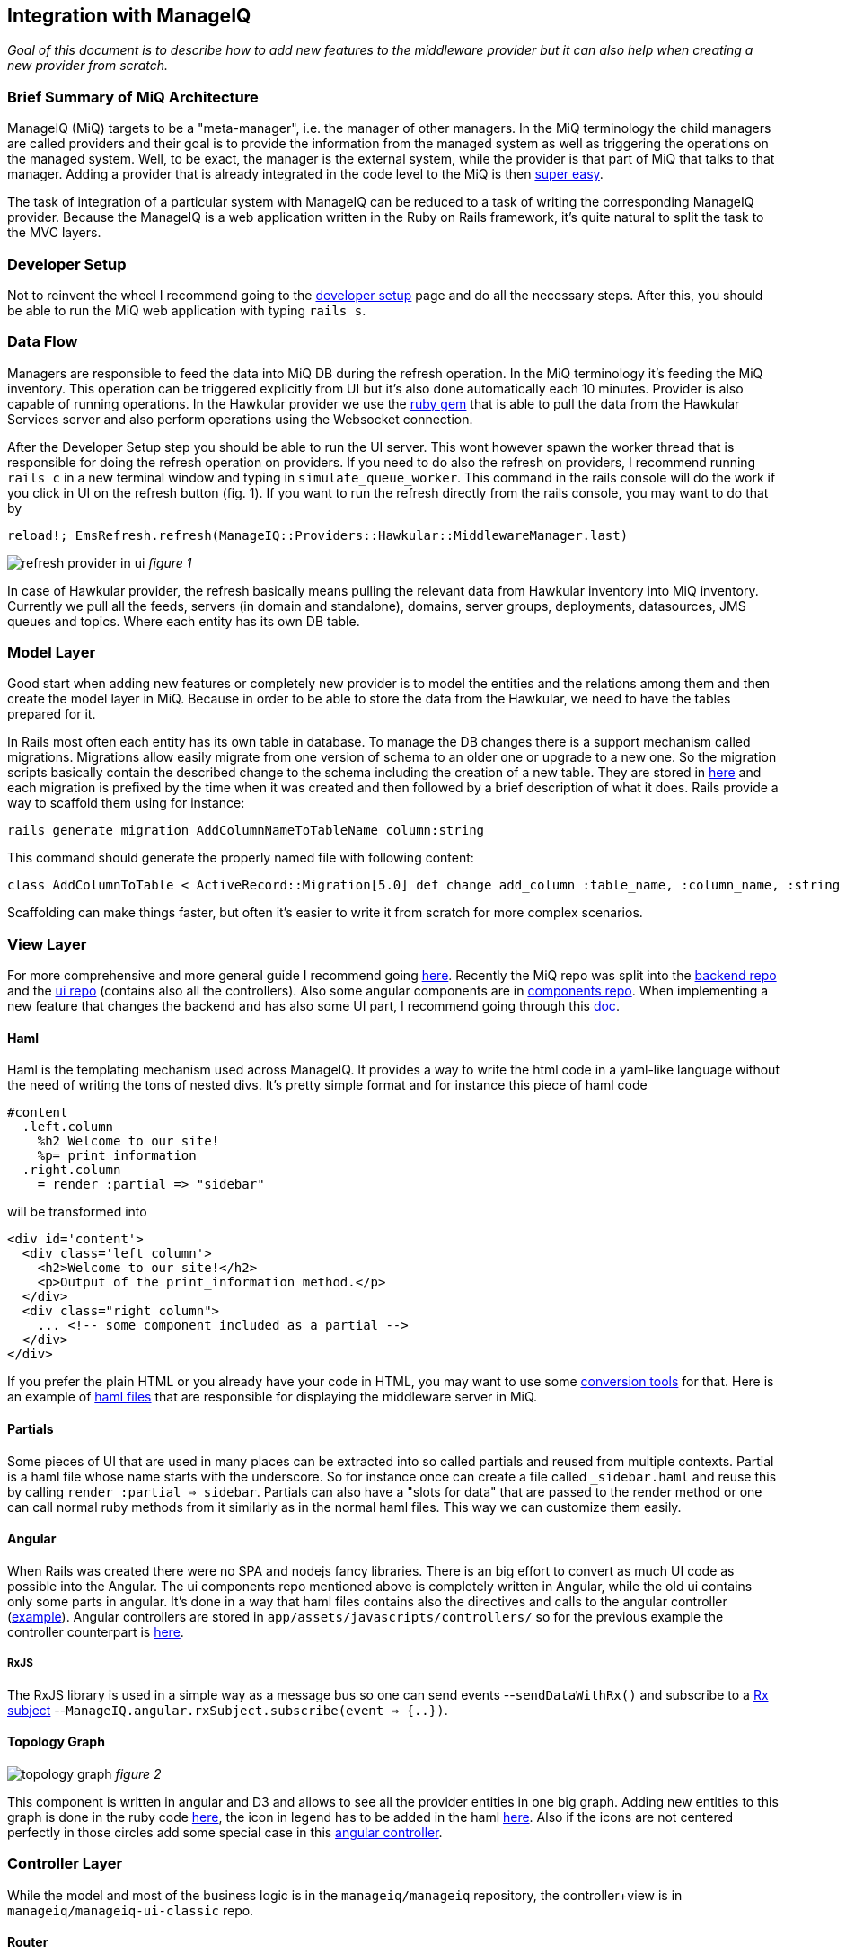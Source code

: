 == Integration with ManageIQ
_Goal of this document is to describe how to add new features to the middleware provider but it can also help when
creating a new provider from scratch._

=== Brief Summary of MiQ Architecture
ManageIQ (MiQ) targets to be a "meta-manager", i.e. the manager of other managers. In the MiQ terminology the
child managers are called providers and their goal is to provide the information from the managed system as well
as triggering the operations on the managed system. Well, to be exact, the manager is the external system, while
the provider is that part of MiQ that talks to that manager. Adding a provider that is already integrated in the
code level to the MiQ is then link:http://manageiq.org/docs/get-started/add-a-provider[super easy].

The task of integration of a particular system with ManageIQ can be reduced to a task of writing the corresponding
ManageIQ provider. Because the ManageIQ is a web application written in the Ruby on Rails framework, it's quite
natural to split the task to the MVC layers.

=== Developer Setup
Not to reinvent the wheel I recommend going to the
link:https://github.com/ManageIQ/guides/blob/master/developer_setup.md[developer setup] page and do all the
necessary steps. After this, you should be able to run the MiQ web application with typing `rails s`.

=== Data Flow
Managers are responsible to feed the data into MiQ DB during the refresh operation. In the MiQ terminology it's
feeding the MiQ inventory. This operation can be triggered explicitly from UI but it's also done automatically
each 10 minutes. Provider is also capable of running operations. In the Hawkular provider we use the
link:https://github.com/hawkular/hawkular-client-ruby[ruby gem] that is able to pull the data from the Hawkular
Services server and also perform operations using the Websocket connection.

After the Developer Setup step you should be able to run the UI server. This wont however spawn the worker thread
that is responsible for doing the refresh operation on providers. If you need to do also the refresh on providers,
I recommend running `rails c` in a new terminal window and typing in `simulate_queue_worker`. This command in the
rails console will do the work if you click in UI on the refresh button (fig. 1). If you want to run the refresh
directly from the rails console, you may want to do that by


----
reload!; EmsRefresh.refresh(ManageIQ::Providers::Hawkular::MiddlewareManager.last)
----

image:/images/refresh.png[alt="refresh provider in ui"]
_figure 1_

In case of Hawkular provider, the refresh basically means pulling the relevant data from Hawkular inventory into MiQ
inventory. Currently we pull all the feeds, servers (in domain and standalone), domains, server groups, deployments,
datasources, JMS queues and topics. Where each entity has its own DB table.

=== Model Layer
Good start when adding new features or completely new provider is to model the entities and the relations among
them and then create the model layer in MiQ. Because in order to be able to store the data from the Hawkular,
we need to have the tables prepared for it.

In Rails most often each entity has its own table in database. To manage the DB changes there is a support mechanism
called migrations. Migrations allow easily migrate from one version of schema to an older one or upgrade to a new
one. So the migration scripts basically contain the described change to the schema including the creation of a new
table. They are stored in link:https://github.com/ManageIQ/manageiq/tree/master/db/migrate[here] and each migration
is prefixed by the time when it was created and then followed by a brief description of what it does. Rails provide
a way to scaffold them using for instance:

[source,bash]
----
rails generate migration AddColumnNameToTableName column:string
----

This command should generate the properly named file with following content:

[source,ruby]
----
class AddColumnToTable < ActiveRecord::Migration[5.0] def change add_column :table_name, :column_name, :string end end
----

Scaffolding can make things faster, but often it's easier to write it from scratch for more complex scenarios.

=== View Layer
For more comprehensive and more general guide I recommend going
link:https://github.com/ManageIQ/guides/blob/master/ui/patterns.md[here]. Recently the
MiQ repo was split into the link:https://github.com/ManageIQ/manageiq/[backend repo] and the
link:https://github.com/ManageIQ/manageiq-ui-classic[ui repo] (contains also all the controllers). Also
some angular components are in link:https://github.com/ManageIQ/ui-components[components repo]. When
implementing a new feature that changes the backend and has also some UI part, I recommend going through this
link:https://github.com/ManageIQ/guides/blob/master/developer_setup/classic_ui_split.md#setting-up-the-repo[doc].

==== Haml
Haml is the templating mechanism used across ManageIQ. It provides a way to write the html code in a yaml-like language
without the need of writing the tons of nested divs. It's pretty simple format and for instance this piece of haml code

[source,haml]
----
#content
  .left.column
    %h2 Welcome to our site!
    %p= print_information
  .right.column
    = render :partial => "sidebar"
----

will be transformed into

[source,haml]
----
<div id='content'>
  <div class='left column'>
    <h2>Welcome to our site!</h2>
    <p>Output of the print_information method.</p>
  </div>
  <div class="right column">
    ... <!-- some component included as a partial -->
  </div>
</div>
----

If you prefer the plain HTML or you already have your code in HTML, you may want to use
some link:https://html2haml.herokuapp.com/[conversion tools] for that. Here is an example of
link:https://github.com/ManageIQ/manageiq-ui-classic/tree/master/app/views/middleware_server[haml files] that are
responsible for displaying the middleware server in MiQ.

==== Partials
Some pieces of UI that are used in many places can be extracted into so called partials and reused from multiple
contexts. Partial is a haml file whose name starts with the underscore. So for instance once can create a file called
`_sidebar.haml` and reuse this by calling `render :partial => sidebar`. Partials can also have a "slots for data"
that are passed to the render method or one can call normal ruby methods from it similarly as in the normal haml
files. This way we can customize them easily.

==== Angular
When Rails was created there were no SPA and nodejs fancy libraries. There is an big effort to
convert as much UI code as possible into the Angular. The ui components repo mentioned above
is completely written in Angular, while the old ui contains only some parts in angular. It's
done in a way that haml files contains also the directives and calls to the angular controller
(link:https://github.com/ManageIQ/manageiq-ui-classic/blob/master/app/views/middleware_server/_deploy.html.haml[example]).
Angular controllers are stored in `app/assets/javascripts/controllers/`
so for the previous example the controller counterpart is
link:https://github.com/ManageIQ/manageiq-ui-classic/blob/master/app/assets/javascripts/controllers/middleware_server/middleware_server_controller.js[here].

===== RxJS
The RxJS library is used in a simple way as a message bus so one can send events --`sendDataWithRx()`
and subscribe to a link:https://github.com/ReactiveX/rxjs/blob/master/doc/subject.md[Rx subject]
--`ManageIQ.angular.rxSubject.subscribe(event => {..})`.


==== Topology Graph

image:/images/topology.png[alt="topology graph"]
_figure 2_

This component is written in angular and D3 and allows to see all the provider
entities in one big graph. Adding new entities to this graph is done in the ruby code
link:https://github.com/ManageIQ/manageiq-ui-classic/blob/master/app/services/middleware_topology_service.rb[here],
the icon in legend has to be added in the haml link:/app/views/middleware_topology/show.html.haml[here]. Also
if the icons are not centered perfectly in those circles add some special case in this
link:https://github.com/ManageIQ/manageiq-ui-classic/blob/master/app/assets/javascripts/controllers/middleware_topology/middleware_topology_controller.js[angular
controller].

=== Controller Layer
While the model and most of the business logic is in the `manageiq/manageiq` repository, the controller+view is in `manageiq/manageiq-ui-classic` repo.

==== Router
In Rails apps, all the possible actions must be whitelisted in the router configuration. For MiQ it happend to be in this
link:https://github.com/ManageIQ/manageiq-ui-classic/blob/036735fcd678430376402f7d81f7d0d7e5c69e5b/config/routes.rb[file].
Most common actions are:

* `show` (detail page of entity),
* `show_list` (list of n entities),
* `new` & `edit` (if creating and editing is supported)
* `tagging_edit` & `tag_edit_form_field_changed` (tagging mechanism in MiQ)
* `button` (when clicking on a button in the toolbar, this action is invoked)
* `quick_search` (if we want the search form field in the GTL (grid, tiles, list) view)
* `perf_top_chart` (metrics)
..

NOTE: These actions are implemented by actual methods on the corresponding controller class. So for instance if http get is sent
to `http://localhost:3000/middleware_server/show/26` the method `show` in the `middleware_server_controller.rb` is invoked
and the `middleware_server` entity with id `26` will be accessible in the `@record` variable. After further processing like
(setting the `@display`) the data will be rendered using those corresponding haml template files. For the described example,
this link:https://github.com/ManageIQ/manageiq-ui-classic/blob/036735fcd678430376402f7d81f7d0d7e5c69e5b/app/views/middleware_server/show.html.haml[file] will be used.
Again, the naming is absolutely crucial here, because everything should automagically work when preserving those conventions.

=== Gluing Everything Together
Unfortunately, there is no easy way here. MiQ is quite old piece of software and ofter, it is necessary to add the entity
name to some long list of other entity names to achieve a simple task. There is no simple logic. Best way to struggle with it,
is using the debugger and trying to figure out, why it's not working as it should (somewhere in the chain there must be a check,
if the current entity name is in some list). Or to look to some existent PRs that were adding similar features and check what files
need to be modified.

==== Places that needs attention
Here is the list (but I am almost sure I forgot to something) of files that may need changing:

* `db/fixtures/miq_product_features.yml` (list of features that a role can do on entity, used by RBAC)
* `app/models/ems_refresh/save_inventory_middleware.rb` (refresh logic of the provider, basically consumes the output of `refresh_parser.sh`)
* `product/views/YourNewEntity.yaml` (although this is only report config, it's necessary for UI to work properly, check for the similar in the directory)
(^ in the backend repo)

* `config/routes.rb` (this was described in the Router section)
* `app/decorators/your_new_entity_decorator.rb` (there is a convention to put a placeholder icons here)
* `app/controllers/your_new_entity_controller.rb` (the controller for the entity)
* `app/views/your_new_entity/{show|_main|show_list|some_other_action|_some_other_partial}.html.haml`
* `app/views/layouts/listnav/_your_new_entity.html.haml` (the side panel, this needs to be also registered in `ApplicationHelper.render_listnav_filename`)
* `app/helpers/your_new_entity_helper/textual_summary.rb`
* `app/helpers/your_new_entity_helper.rb`
* `app/views/configuration/_ui_2.html.haml`
* `app/views/layouts/listnav/_ems_middleware.html.haml` (if you need direct link in web UI from provider)
* `app/views/shared/views/ems_common/_show.html.haml` (same as ^)
* `app/helpers/application_helper.rb` (multiple use-cases)
* `/app/helpers/application_helper/toolbar_chooser.rb` (toolbar with buttons)
* `/app/helpers/application_helper/toolbar/your_new_entity_center.rb` (description of what buttons are allowed for 1 entity)
* `/app/helpers/application_helper/toolbar/your_new_entities_center.rb` (same as above, except it's for the GTL view)
* `app/views/layouts/_perf_options.html.haml` (metrics)
(^ in the frontend repo)

=== Debugging
==== Logs
There are actually two log files where you can find what is wrong.

* `log/evm.log`
* `log/development.log`

There should be a lot of sql queries that may be handy during the development. Of course, you can use them in the `psql` client.
[source,bash]
----
psql -U postgres vmdb_development
----
Should open the Postgres client on the dev db.

==== Pry
I suggest adding this line to `Gemfile.dev.rb` (create this file if it doesn't exist in the root of manageiq/manageiq repo):

[source, ruby]
----
gem 'pry-byebug'
----
Then after running `bundle install`, you should be all set. Now, adding the breakpoint means writing `binding.pry` somewhere in the code.
Once the ruby executes the code with this line, it stops the execution and you should be able to debug the program in the command
line.

TIP: This works also for the haml files. But instead of using just `binding.pry`, use `- binding.pry` (+ respect the intendation of the file)

==== Console
Other way of degugging is just printing the variables to the console by `puts foo`. Object can have the `.to_s` method that
is responsible for printing the object (equivalent to `.toString()` method in Java), if the `.to_s` method is not implemented,
you can use the in `.inspect` method that provides the info about the object.

=== Rails Console
In Rails apps, you can use the so called rails console by typing the `rails console` or `rails c` to the command line
(being in the root of the repo). This opens the REPL Ruby console, where you can type in Ruby code and it evaluates it.
What's interesting here is that you can actually alter the running Rails application by:

* creating new entities: `MyAwesomeEntity.create(params)`
* finding entities: `MyAwesomeEntity.all` / `MyAwesomeEntity.find(foo: 'bar')`
* delete: `MyAwesomeEntity.find(foo: 'bar').destroy` / `MyAwesomeEntity.delete(foo: 'bar')`
...

The methods like `.create`, `.all`, `.find` are actually not defined on the models, but comes from the ActiveRecord (~ORM) framework.

=== Code Style
For up to date coding standards consult this link:https://github.com/ManageIQ/guides/blob/master/coding_style_and_standards.md[guide].
The travis build is set that it checks what rules are violated and reports it in the PR comment. If you want to run it locally, just
type in: `rubocop` and/or `haml-lint` (if necessary, install those ruby gems).

There is also a bash helper script called link:https://github.com/zeari/miq-helpers/blob/master/murphy.sh[`murhy.sh`]
 that runs the `rubocop` and `haml-lint` only on those commits that haven't been pushed yet.
It is similar to the `rubocop-git` gem.

== Some common tasks
Rather than trying to describe each part separately as before, here I would like to focus on some common tasks and provide a link to
PRs/commits that did that in the past.

=== Creating new Models and Migrations
As mentioned above, there is a scaffolding helper for creating the migrations. The db knows its current version, so
if there is a new migration that hasn't been applied, it will apply it when running `rake db:migrate`. In case, there was
anything wrong with the migration, one can go back and undo it by `rake db:rollback`, change the migration file and try again.

Example commits:

* link:https://github.com/Jiri-Kremser/manageiq/commit/9e67f3d449d48f4d83122f043a79640ec1516c3c[migrations]
* link:https://github.com/Jiri-Kremser/manageiq/commit/1a9a62c6f2317bd3ddf070d0a56a0d247efd9066[models]

=== Handling the Refresh Logic and Saving to the DB

Here is an example link:https://github.com/Jiri-Kremser/manageiq/commit/3626de3ed75adeae58dea767f5b50cd39399bc30[commit].

=== Registering the Features in for RBAC
If everything is as it should be, but you still can't see anything in the UI, this may be the purpose. MiQ has the RBAC model
that checks if the user in the current role is able to access the feature. This is described in the yaml file called `miq_product_features.yml`.

When adding the new entity, it is also necessary add the record here and describe it. It is best to copy&past the existing
definition and change the details.

Here is an example link:https://github.com/Jiri-Kremser/manageiq/commit/0ac93b5e2853628582587c98ee819c50051e7870[commit].

=== If the Side Panel or Toolbar is Missing
If the screen should have the left panel with navigation, it needs the be whitelisted in:
`ApplicationHelper.render_listnav_filename`. There are more places in that "god file" where new entity needs to be
registered (for instance if it wants to participate in the GTL views)

The side navigation layout is described in ``/app/views/layouts/listnav/_X.html.haml`

As for the missing toolbar, adding the plural of the entity name for list and singular for the detail page to this file
`/app/helpers/application_helper/toolbar/middleware_datasources_center.rb` is needed + register itself here:
`/app/helpers/application_helper/toolbar_chooser.rb:439` (2 places in that file, 1 for singular and 1 for plural).
Then automagic should work.

=== Exposing the Live Metrics for Entity

If your entity should display the live metric, you need to do following:

* `app/controllers/application_controller/performance.rb`,
* including the `LiveMetricMixin` in the entity model,
* creating the entity that ends with `Perf`, etc.
* changing `app/views/layouts/_perf_options.html.haml`
* the `show.haml` of the entity has to contain:

[source, haml]
----
if @showtype == "performance"
    = render(:partial => "layouts/performance")
    :javascript
      var miq_after_onload = "miqAsyncAjax('#{url_for(:action => @ajax_action, :id => @record)}');"
----

* adding `perf_chart_chooser` action into `router.rb` to corresponding entity
* adding to `db/fixtures/miq_product_features.yml` (`X` is the entity name)

[source,yaml]
----
     - :name: Utilization
        :description: Show Capacity & Utilization data of Middleware `X`
        :feature_type: view
        :identifier: X_perf
----

* create `/product/live_metric_middleware_X.yaml` similar to the existing ones
* creating a yaml file in `product/charts/layouts/{Y}_perf_charts/X.yaml` similar to the existing ones (`X` is entity name and Y is the interval or "realtime" phrase). The cols ids must match with the ids defined in `/product/live_metric_middleware_X.yaml`
* add the tests

commits that adds it for the datasource entity:

* https://github.com/ManageIQ/manageiq/commit/e328df1432fb5916113f67774550fe783101aac2
* https://github.com/ManageIQ/manageiq/commit/e22d9194da522fc9bc58b554984c6927ad58043b
* https://github.com/ManageIQ/manageiq/commit/dbba3abaaa82b22e8311ce6e375c2d372b123184
